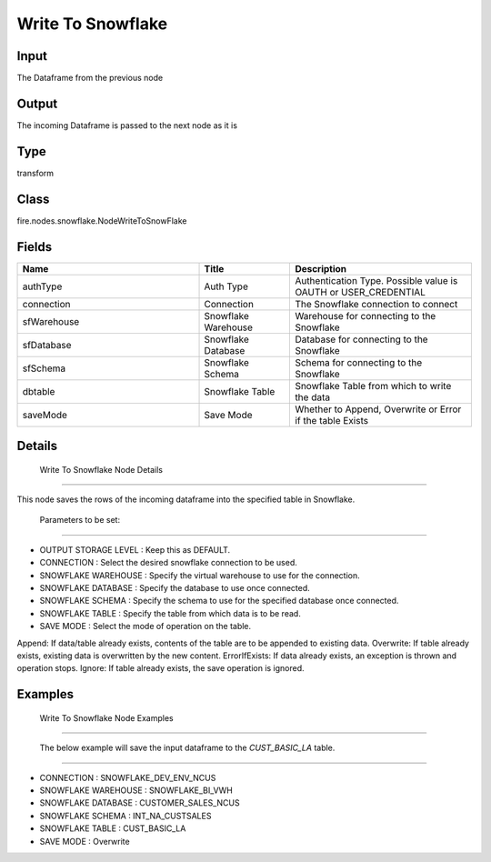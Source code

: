 Write To Snowflake
=========== 



Input
--------------
The Dataframe from the previous node

Output
--------------
The incoming Dataframe is passed to the next node as it is

Type
--------- 

transform

Class
--------- 

fire.nodes.snowflake.NodeWriteToSnowFlake

Fields
--------- 

.. list-table::
      :widths: 10 5 10
      :header-rows: 1

      * - Name
        - Title
        - Description
      * - authType
        - Auth Type
        - Authentication Type. Possible value is OAUTH or USER_CREDENTIAL
      * - connection
        - Connection
        - The Snowflake connection to connect
      * - sfWarehouse
        - Snowflake Warehouse
        - Warehouse for connecting to the Snowflake
      * - sfDatabase
        - Snowflake Database
        - Database for connecting to the Snowflake
      * - sfSchema
        - Snowflake Schema
        - Schema for connecting to the Snowflake
      * - dbtable
        - Snowflake Table
        - Snowflake Table from which to write the data
      * - saveMode
        - Save Mode
        - Whether to Append, Overwrite or Error if the table Exists


Details
-------


 Write To Snowflake Node Details
+++++++++++++++

This node saves the rows of the incoming dataframe into the specified table in Snowflake.

 Parameters to be set:
```````````````

*  OUTPUT STORAGE LEVEL : Keep this as DEFAULT.
*  CONNECTION : Select the desired snowflake connection to be used.
*  SNOWFLAKE WAREHOUSE : Specify the virtual warehouse to use for the connection.
*  SNOWFLAKE DATABASE : Specify the database to use once connected.
*  SNOWFLAKE SCHEMA : Specify the schema to use for the specified database once connected.
*  SNOWFLAKE TABLE : Specify the table from which data is to be read.
*  SAVE MODE : Select the mode of operation on the table. 

Append: If data/table already exists, contents of the table are to be appended to existing data. 
Overwrite: If table already exists, existing data is overwritten by the new content. 
ErrorIfExists: If data already exists, an exception is thrown and operation stops.
Ignore: If table already exists, the save operation is ignored.


Examples
-------


 Write To Snowflake Node Examples
+++++++++++++++

 The below example will save the input dataframe to the `CUST_BASIC_LA` table.
```````````````


*  CONNECTION : SNOWFLAKE_DEV_ENV_NCUS
*  SNOWFLAKE WAREHOUSE : SNOWFLAKE_BI_VWH
*  SNOWFLAKE DATABASE : CUSTOMER_SALES_NCUS
*  SNOWFLAKE SCHEMA : INT_NA_CUSTSALES
*  SNOWFLAKE TABLE : CUST_BASIC_LA
*  SAVE MODE : Overwrite
